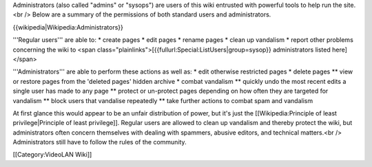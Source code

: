 Administrators (also called "admins" or "sysops") are users of this wiki
entrusted with powerful tools to help run the site.<br /> Below are a
summary of the permissions of both standard users and administrators.

{{wikipedia|Wikipedia:Administrators}}

'''Regular users''' are able to: \* create pages \* edit pages \* rename
pages \* clean up vandalism \* report other problems concerning the wiki
to <span class="plainlinks">[{{fullurl:Special:ListUsers|group=sysop}}
administrators listed here]</span>

'''Administrators''' are able to perform these actions as well as: \*
edit otherwise restricted pages \* delete pages \*\* view or restore
pages from the 'deleted pages' hidden archive \* combat vandalism \*\*
quickly undo the most recent edits a single user has made to any page
\*\* protect or un-protect pages depending on how often they are
targeted for vandalism \*\* block users that vandalise repeatedly \*\*
take further actions to combat spam and vandalism

At first glance this would appear to be an unfair distribution of power,
but it's just the [[Wikipedia:Principle of least privilege|Principle of
least privilege]]. Regular users are allowed to clean up vandalism and
thereby protect the wiki, but administrators often concern themselves
with dealing with spammers, abusive editors, and technical matters.<br
/> Administrators still have to follow the rules of the community.

[[Category:VideoLAN Wiki]]
